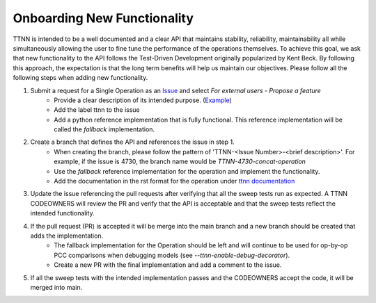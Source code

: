 Onboarding New Functionality
############################

TTNN is intended to be a well documented and a clear API that maintains stability, reliability, maintainability all while simultaneously allowing the user to fine tune the performance of the operations themselves.
To achieve this goal, we ask that new functionality to the API follows the Test-Driven Development originally popularized by Kent Beck.  By following this approach, the expectation
is that the long term benefits will help us maintain our objectives. Please follow all the following steps when adding new functionality.

1. Submit a request for a Single Operation as an `Issue <https://github.com/tenstorrent/tt-metal/issues>`_ and select `For external users - Propose a feature`
    * Provide a clear description of its intended purpose. (`Example <https://github.com/tenstorrent/tt-metal/issues/4730>`_)
    * Add the label ttnn to the issue
    * Add a python reference implementation that is fully functional.  This reference implementation will be called the `fallback` implementation.
2. Create a branch that defines the API and references the issue in step 1.
    * When creating the branch, please follow the pattern of 'TTNN-<Issue Number>-<brief description>'.  For example, if the issue is 4730, the branch name would be `TTNN-4730-concat-operation`
    * Use the `fallback` reference implementation for the operation and implement the functionality.
    * Add the documentation in the rst format for the operation under `ttnn documentation <https://github.com/tenstorrent/tt-metal/tree/main/docs/source/ttnn/ttnn>`_
3. Update the issue referencing the pull requests after verifying that all the sweep tests run as expected.  A TTNN CODEOWNERS will review the PR and verify that the API is acceptable and that the sweep tests reflect the intended functionality.
4. If the pull request (PR) is accepted it will be merge into the main branch and a new branch should be created that adds the implementation.
    * The fallback implementation for the Operation should be left and will continue to be used for op-by-op PCC comparisons when debugging models (see `--ttnn-enable-debug-decorator`).
    * Create a new PR with the final implementation and add a comment to the issue.
5. If all the sweep tests with the intended implementation passes and the CODEOWNERS accept the code, it will be merged into main.
